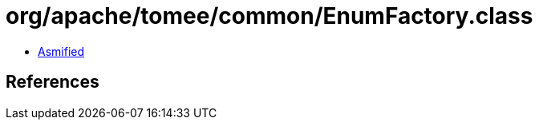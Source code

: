 = org/apache/tomee/common/EnumFactory.class

 - link:EnumFactory-asmified.java[Asmified]

== References


